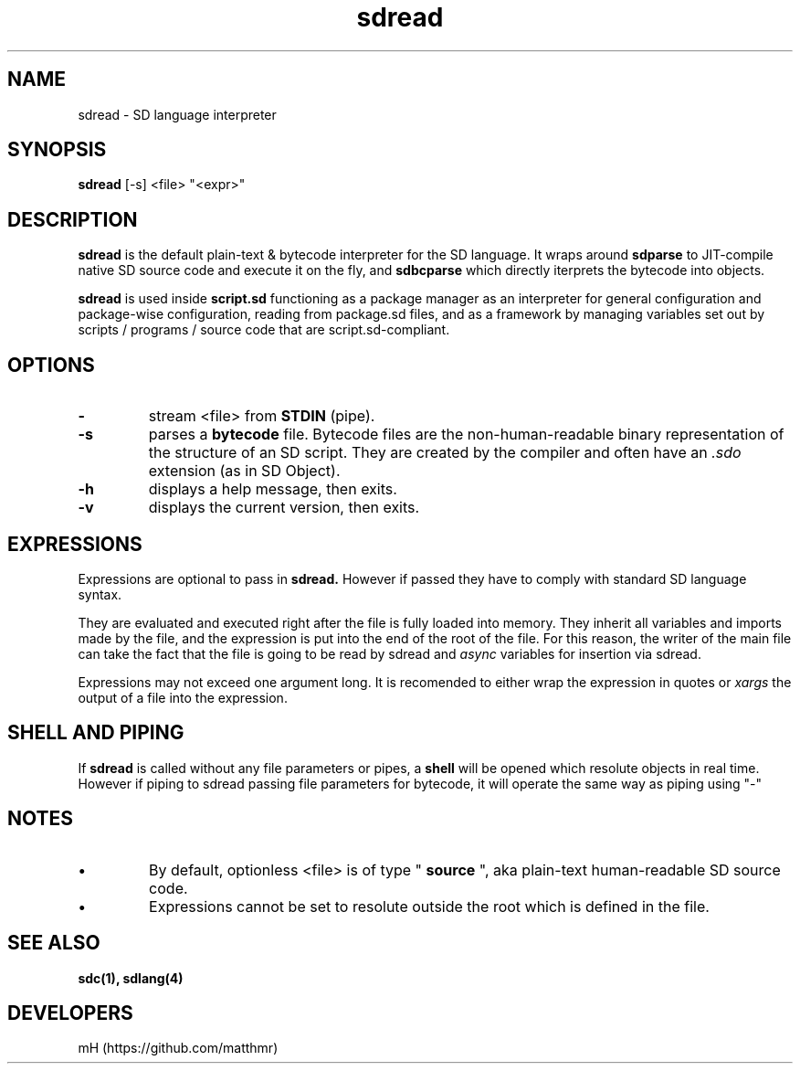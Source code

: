 .\" manpage for sdread

.\" name catg date version title
.TH sdread 1 "Mar 2022" "0.3.2" "sdread manpage"

.SH NAME
sdread \- SD language interpreter

.SH SYNOPSIS
.B sdread
[-s] <file> "<expr>"

.SH DESCRIPTION
.
.P
.B sdread
is the default plain-text & bytecode interpreter for the SD language.
It wraps around
.B sdparse
to JIT-compile native SD source code and execute it on the fly, and
.B sdbcparse
which directly iterprets the bytecode into objects.

.P
.B sdread
is used inside
.B script.sd
functioning as a package manager as an interpreter for
general configuration and package-wise configuration,
reading from package.sd files, and as a framework
by managing variables set out by scripts / programs / source code
that are script.sd-compliant.

.SH OPTIONS

.TP
.B \-
stream <file> from
.B STDIN
(pipe).

.TP
.B \-s
parses a
.B bytecode
file. Bytecode files are the non-human-readable binary representation of the structure of an SD script.
They are created by the compiler and often have an
.I .sdo
extension (as in SD Object).

.TP
.B \-h
displays a help message, then exits.

.TP
.B \-v
displays the current version, then exits.

.SH EXPRESSIONS
.P
Expressions are optional to pass in
.B sdread.
However if passed they have to comply with standard SD language syntax.

.P
They are evaluated and executed right after the file is fully loaded into memory.
They inherit all variables and imports made by the file, and the expression is put into the end of the root of the file.
For this reason, the writer of the main file can take the fact that the file is going to be read by sdread and
.I async
variables for insertion via sdread.

Expressions may not exceed one argument long. It is recomended to either wrap the expression in quotes or
.I xargs
the output of a file into the expression.

.SH SHELL AND PIPING
.P
If
.B sdread
is called without any file parameters or pipes, a
.B shell
will be opened which resolute objects in real time.
However if piping to sdread passing file parameters for bytecode, it will operate the same way
as piping using "-"

.SH NOTES
.IP \[bu]
By default, optionless <file> is of type "
.B source
", aka plain-text human-readable SD source code.

.IP \[bu]
Expressions cannot be set to resolute outside the root which is defined in the file.

.SH SEE ALSO
.BR sdc(1),
.BR sdlang(4)

.SH DEVELOPERS
mH (https://github.com/matthmr)
